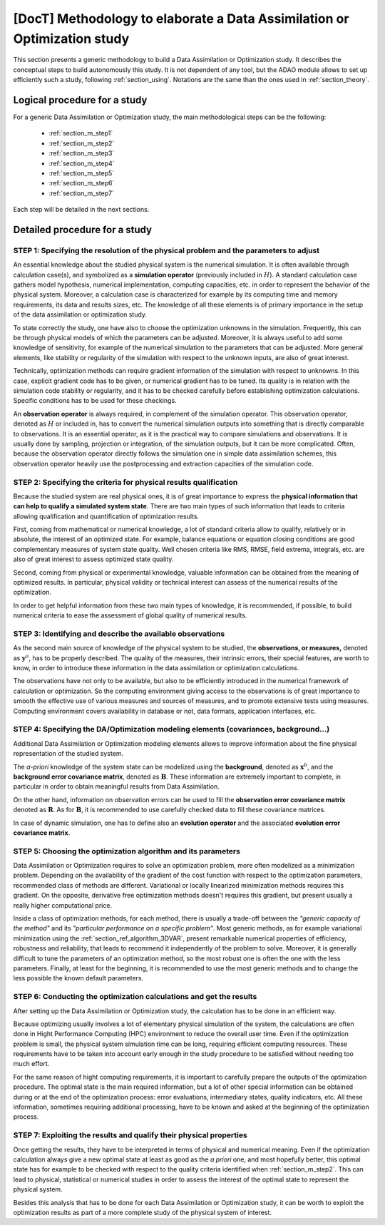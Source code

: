 ..
   Copyright (C) 2008-2017 EDF R&D

   This file is part of SALOME ADAO module.

   This library is free software; you can redistribute it and/or
   modify it under the terms of the GNU Lesser General Public
   License as published by the Free Software Foundation; either
   version 2.1 of the License, or (at your option) any later version.

   This library is distributed in the hope that it will be useful,
   but WITHOUT ANY WARRANTY; without even the implied warranty of
   MERCHANTABILITY or FITNESS FOR A PARTICULAR PURPOSE.  See the GNU
   Lesser General Public License for more details.

   You should have received a copy of the GNU Lesser General Public
   License along with this library; if not, write to the Free Software
   Foundation, Inc., 59 Temple Place, Suite 330, Boston, MA  02111-1307 USA

   See http://www.salome-platform.org/ or email : webmaster.salome@opencascade.com

   Author: Jean-Philippe Argaud, jean-philippe.argaud@edf.fr, EDF R&D

.. _section_methodology:

================================================================================
**[DocT]** Methodology to elaborate a Data Assimilation or Optimization study
================================================================================

This section presents a generic methodology to build a Data Assimilation or
Optimization study. It describes the conceptual steps to build autonomously this
study. It is not dependent of any tool, but the ADAO module allows to set up
efficiently such a study, following :ref:`section_using`. Notations are the same
than the ones used in :ref:`section_theory`.

Logical procedure for a study
-----------------------------

For a generic Data Assimilation or Optimization study, the main methodological
steps can be the following:

    - :ref:`section_m_step1`
    - :ref:`section_m_step2`
    - :ref:`section_m_step3`
    - :ref:`section_m_step4`
    - :ref:`section_m_step5`
    - :ref:`section_m_step6`
    - :ref:`section_m_step7`

Each step will be detailed in the next sections.

Detailed procedure for a study
------------------------------

.. _section_m_step1:

STEP 1: Specifying the resolution of the physical problem and the parameters to adjust
++++++++++++++++++++++++++++++++++++++++++++++++++++++++++++++++++++++++++++++++++++++

An essential knowledge about the studied physical system is the numerical
simulation. It is often available through calculation case(s), and symbolized as
a **simulation operator** (previously included in :math:`H`). A standard
calculation case gathers model hypothesis, numerical implementation, computing
capacities, etc. in order to represent the behavior of the physical system.
Moreover, a calculation case is characterized for example by its computing time
and memory requirements, its data and results sizes, etc. The knowledge of all
these elements is of primary importance in the setup of the data assimilation or
optimization study.

To state correctly the study, one have also to choose the optimization unknowns
in the simulation. Frequently, this can be through physical models of which the
parameters can be adjusted. Moreover, it is always useful to add some knowledge
of sensitivity, for example of the numerical simulation to the parameters that
can be adjusted. More general elements, like stability or regularity of the
simulation with respect to the unknown inputs, are also of great interest.

Technically, optimization methods can require gradient information of the
simulation with respect to unknowns. In this case, explicit gradient code has to
be given, or numerical gradient has to be tuned. Its quality is in relation with
the simulation code stability or regularity, and it has to be checked carefully
before establishing optimization calculations. Specific conditions has to be
used for these checkings.

An **observation operator** is always required, in complement of the simulation
operator. This observation operator, denoted as :math:`H` or included in, has to
convert the numerical simulation outputs into something that is directly
comparable to observations. It is an essential operator, as it is the practical
way to compare simulations and observations. It is usually done by sampling,
projection or integration, of the simulation outputs, but it can be more
complicated. Often, because the observation operator directly follows the
simulation one in simple data assimilation schemes, this observation operator
heavily use the postprocessing and extraction capacities of the simulation code.

.. _section_m_step2:

STEP 2: Specifying the criteria for physical results qualification
++++++++++++++++++++++++++++++++++++++++++++++++++++++++++++++++++

Because the studied system are real physical ones, it is of great importance to
express the **physical information that can help to qualify a simulated system
state**. There are two main types of such information that leads to criteria
allowing qualification and quantification of optimization results.

First, coming from mathematical or numerical knowledge, a lot of standard
criteria allow to qualify, relatively or in absolute, the interest of an
optimized state. For example, balance equations or equation closing conditions
are good complementary measures of system state quality. Well chosen criteria
like RMS, RMSE, field extrema, integrals, etc. are also of great interest to
assess optimized state quality.

Second, coming from physical or experimental knowledge, valuable information can
be obtained from the meaning of optimized results. In particular, physical
validity or technical interest can assess of the numerical results of the
optimization.

In order to get helpful information from these two main types of knowledge, it
is recommended, if possible, to build numerical criteria to ease the assessment
of global quality of numerical results.

.. _section_m_step3:

STEP 3: Identifying and describe the available observations
+++++++++++++++++++++++++++++++++++++++++++++++++++++++++++

As the second main source of knowledge of the physical system to be studied, the
**observations, or measures,** denoted as :math:`\mathbf{y}^o`, has to be
properly described. The quality of the measures, their intrinsic errors, their
special features, are worth to know, in order to introduce these information in
the data assimilation or optimization calculations.

The observations have not only to be available, but also to be efficiently
introduced in the numerical framework of calculation or optimization. So the
computing environment giving access to the observations is of great importance
to smooth the effective use of various measures and sources of measures, and to
promote extensive tests using measures. Computing environment covers
availability in database or not, data formats, application interfaces, etc.

.. _section_m_step4:

STEP 4: Specifying the DA/Optimization modeling elements (covariances, background...)
+++++++++++++++++++++++++++++++++++++++++++++++++++++++++++++++++++++++++++++++++++++

Additional Data Assimilation or Optimization modeling elements allows to
improve information about the fine physical representation of the studied
system.

The *a-priori* knowledge of the system state can be modelized using the
**background**, denoted as :math:`\mathbf{x}^b`, and the **background error
covariance matrix**, denoted as :math:`\mathbf{B}`. These information are
extremely important to complete, in particular in order to obtain meaningful
results from Data Assimilation.

On the other hand, information on observation errors can be used to fill the
**observation error covariance matrix** denoted as :math:`\mathbf{R}`. As for
:math:`\mathbf{B}`, it is recommended to use carefully checked data to fill
these covariance matrices.

In case of dynamic simulation, one has to define also an **evolution operator**
and the associated **evolution error covariance matrix**.

.. _section_m_step5:

STEP 5: Choosing the optimization algorithm and its parameters
++++++++++++++++++++++++++++++++++++++++++++++++++++++++++++++

Data Assimilation or Optimization requires to solve an optimization problem,
more often modelized as a minimization problem. Depending on the availability of
the gradient of the cost function with respect to the optimization parameters,
recommended class of methods are different. Variational or locally linearized
minimization methods requires this gradient. On the opposite, derivative free
optimization methods doesn't requires this gradient, but present usually a
really higher computational price.

Inside a class of optimization methods, for each method, there is usually a
trade-off between the *"generic capacity of the method"* and its *"particular
performance on a specific problem"*. Most generic methods, as for example
variational minimization using the :ref:`section_ref_algorithm_3DVAR`, present
remarkable numerical properties of efficiency, robustness and reliability, that
leads to recommend it independently of the problem to solve. Moreover, it is
generally difficult to tune the parameters of an optimization method, so the
most robust one is often the one with the less parameters. Finally, at least for
the beginning, it is recommended to use the most generic methods and to change
the less possible the known default parameters.

.. _section_m_step6:

STEP 6: Conducting the optimization calculations and get the results
++++++++++++++++++++++++++++++++++++++++++++++++++++++++++++++++++++

After setting up the Data Assimilation or Optimization study, the calculation
has to be done in an efficient way.

Because optimizing usually involves a lot of elementary physical simulation of
the system, the calculations are often done in Hight Performance Computing (HPC)
environment to reduce the overall user time. Even if the optimization problem is
small, the physical system simulation time can be long, requiring efficient
computing resources. These requirements have to be taken into account early
enough in the study procedure to be satisfied without needing too much effort.

For the same reason of hight computing requirements, it is important to
carefully prepare the outputs of the optimization procedure. The optimal state
is the main required information, but a lot of other special information can be
obtained during or at the end of the optimization process: error evaluations,
intermediary states, quality indicators, etc. All these information, sometimes
requiring additional processing, have to be known and asked at the beginning of
the optimization process.

.. _section_m_step7:

STEP 7: Exploiting the results and qualify their physical properties
++++++++++++++++++++++++++++++++++++++++++++++++++++++++++++++++++++

Once getting the results, they have to be interpreted in terms of physical and
numerical meaning. Even if the optimization calculation always give a new
optimal state at least as good as the *a priori* one, and most hopefully better,
this optimal state has for example to be checked with respect to the quality
criteria identified when :ref:`section_m_step2`. This can lead to physical,
statistical or numerical studies in order to assess the interest of the optimal
state to represent the physical system.

Besides this analysis that has to be done for each Data Assimilation or
Optimization study, it can be worth to exploit the optimization results as part
of a more complete study of the physical system of interest.
